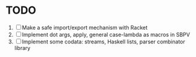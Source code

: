 * TODO
  1. [ ] Make a safe import/export mechanism with Racket
  2. [ ] Implement dot args, apply, general case-lambda as macros in
     SBPV
  3. [ ] Implement some codata: streams, Haskell lists, parser
     combinator library
